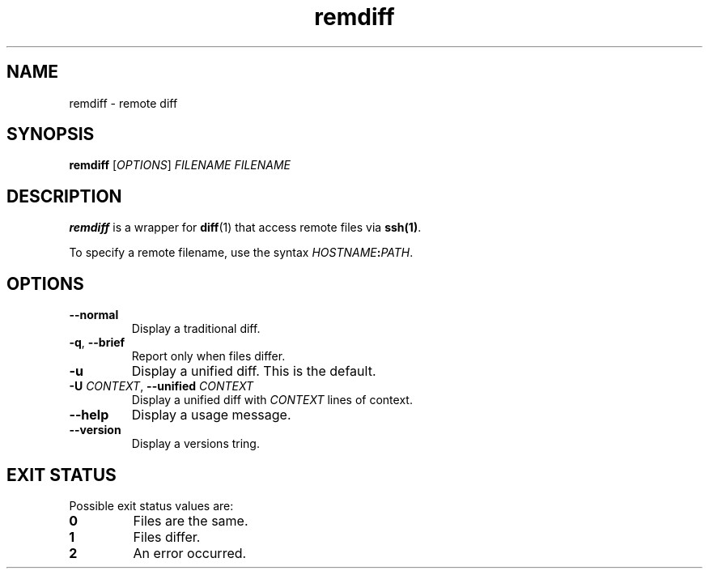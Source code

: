 .TH remdiff 1
.SH NAME
remdiff \- remote diff
.SH SYNOPSIS
\fBremdiff\fR [\fIOPTIONS\fR] \fIFILENAME FILENAME
.SH DESCRIPTION
\fBremdiff\fR is a wrapper for \fBdiff\fR(1) that access remote files via \fBssh(1)\fR.
.PP
To specify a remote filename, use the syntax \fIHOSTNAME\fB:\fIPATH\fR.
.SH OPTIONS
.TP
.B --normal
Display a traditional diff.
.TP
.B -q\fR, \fB--brief
Report only when files differ.
.TP
.B -u
Display a unified diff.
This is the default.
.TP
.B -U \fICONTEXT\fR, \fB--unified\fI CONTEXT
Display a unified diff with \fICONTEXT\fR lines of context.
.TP
.B --help
Display a usage message.
.TP
.B --version
Display a versions tring.
.SH "EXIT STATUS"
Possible exit status values are:
.TP
.B 0
Files are the same.
.TP
.B 1
Files differ.
.TP
.B 2
An error occurred.
